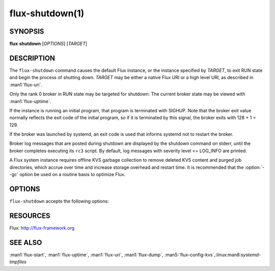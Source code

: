 ================
flux-shutdown(1)
================


SYNOPSIS
========

**flux** **shutdown** [*OPTIONS*] [*TARGET*]


DESCRIPTION
===========

.. program:: flux shutdown

The ``flux-shutdown`` command causes the default Flux instance, or the
instance specified by *TARGET*, to exit RUN state and begin the process
of shutting down.  *TARGET* may be either a native Flux URI or a high level
URI, as described in :man1:`flux-uri`.

Only the rank 0 broker in RUN state may be targeted for shutdown.
The current broker state may be viewed with :man1:`flux-uptime`.

If the instance is running an initial program, that program is terminated
with SIGHUP.  Note that the broker exit value normally reflects the
exit code of the initial program, so if it is terminated by this signal,
the broker exits with 128 + 1 = 129.

If the broker was launched by systemd, an exit code is used that informs
systemd not to restart the broker.

Broker log messages that are posted during shutdown are displayed by
the shutdown command on stderr, until the broker completes executing its
``rc3`` script.  By default, log messages with severity level <= LOG_INFO
are printed.

A Flux system instance requires offline KVS garbage collection to remove
deleted KVS content and purged job directories, which accrue over time and
increase storage overhead and restart time.  It is recommended that the
:option:`--gc` option be used on a routine basis to optimize Flux.


OPTIONS
=======

``flux-shutdown`` accepts the following options:

.. option:: -h, --help

   Display options and exit

.. option:: --background

   Start the shutdown and exit immediately, without monitoring the process
   and displaying log messages.

.. option:: --quiet

   Show only error log messages (severity level <= LOG_WARNING level).

.. option:: --verbose=[LEVEL]

   Increase output verbosity.  Level 1 shows all log messages.  Higher
   verbosity levels are reserved for future use.

.. option:: --dump=PATH

   Dump a checkpoint of KVS content to *PATH* using :man1:`flux-dump` after the
   KVS has been unloaded.  The dump may be restored into a new Flux instance
   using :man1:`flux-restore`.  Dump creation adds time to the shutdown
   sequence, proportional to the amount of data in the KVS.
   :option:`--dump=auto` is a special case equivalent to :option:`--gc`.

.. option:: --gc

   Prepare for offline KVS garbage collection by dumping a checkpoint of KVS
   content to ``dump/<date>.tgz`` in *statedir*, if defined, otherwise in
   the broker's current working directory.  Create a symbolic link named
   ``dump/RESTORE`` pointing to the dump file.  When this link is discovered
   on instance startup, the content database is truncated and recreated from
   the dump, and the link is removed.  :linux:man8:`systemd-tmpfiles`
   automatically cleans up dump files in ``/var/lib/flux/dump`` after 30 days.

.. option:: -y, --yes

   Answer yes to any yes/no questions.

.. option:: -n, --no

   Answer no to any yes/no questions.


RESOURCES
=========

Flux: http://flux-framework.org


SEE ALSO
========

:man1:`flux-start`, :man1:`flux-uptime`, :man1:`flux-uri`, :man1:`flux-dump`,
:man5:`flux-config-kvs`,:linux:man8:`systemd-tmpfiles`

